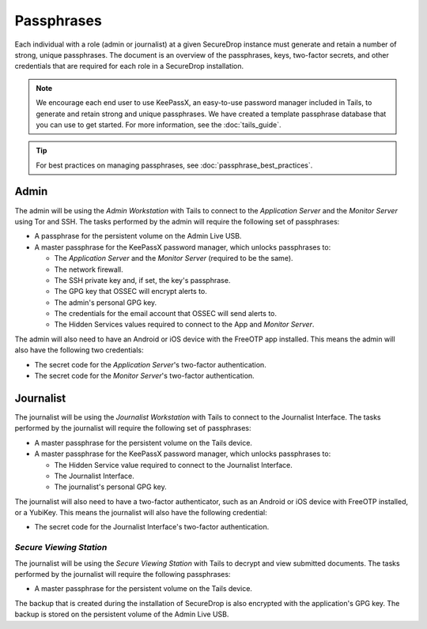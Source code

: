 Passphrases
===========

Each individual with a role (admin or journalist) at a given
SecureDrop instance must generate and retain a number of strong,
unique passphrases. The document is an overview of the passphrases,
keys, two-factor secrets, and other credentials that are required for
each role in a SecureDrop installation.

.. note:: We encourage each end user to use KeePassX, an easy-to-use
          password manager included in Tails, to generate and retain
          strong and unique passphrases. We have created a template
          passphrase database that you can use to get started. For more
          information, see the :doc:`tails_guide`.

.. tip:: For best practices on managing passphrases, see
   :doc:`passphrase_best_practices`.

Admin
-----

The admin will be using the *Admin Workstation* with Tails to connect to
the *Application Server* and the *Monitor Server* using Tor and SSH. The tasks
performed by the admin will require the following set of passphrases:

-  A passphrase for the persistent volume on the Admin Live USB.
-  A master passphrase for the KeePassX password manager, which unlocks
   passphrases to:

   -  The *Application Server* and the *Monitor Server* (required to be the same).
   -  The network firewall.
   -  The SSH private key and, if set, the key's passphrase.
   -  The GPG key that OSSEC will encrypt alerts to.
   -  The admin's personal GPG key.
   -  The credentials for the email account that OSSEC will send alerts
      to.
   -  The Hidden Services values required to connect to the App and
      *Monitor Server*.

The admin will also need to have an Android or iOS device with the
FreeOTP app installed. This means the admin will also have
the following two credentials:

-  The secret code for the *Application Server*'s two-factor authentication.
-  The secret code for the *Monitor Server*'s two-factor authentication.

Journalist
----------

The journalist will be using the *Journalist Workstation* with Tails to
connect to the Journalist Interface. The tasks performed by the journalist
will require the following set of passphrases:

-  A master passphrase for the persistent volume on the Tails device.
-  A master passphrase for the KeePassX password manager, which unlocks
   passphrases to:

   -  The Hidden Service value required to connect to the Journalist
      Interface.
   -  The Journalist Interface.
   -  The journalist's personal GPG key.

The journalist will also need to have a two-factor authenticator, such
as an Android or iOS device with FreeOTP installed, or a
YubiKey. This means the journalist will also have the following
credential:

-  The secret code for the Journalist Interface's two-factor
   authentication.

*Secure Viewing Station*
~~~~~~~~~~~~~~~~~~~~~~~~

The journalist will be using the *Secure Viewing Station* with Tails to
decrypt and view submitted documents. The tasks performed by the
journalist will require the following passphrases:

-  A master passphrase for the persistent volume on the Tails device.

The backup that is created during the installation of SecureDrop is also
encrypted with the application's GPG key. The backup is stored on the
persistent volume of the Admin Live USB.
